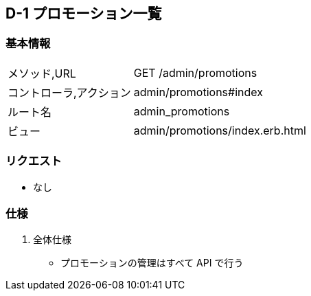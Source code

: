 == D-1 プロモーション一覧

=== 基本情報
[cols="38,80"]
|=====
| メソッド,URL            | GET /admin/promotions
| コントローラ,アクション | admin/promotions#index
| ルート名                | admin_promotions
| ビュー                  | admin/promotions/index.erb.html
|=====

=== リクエスト
* なし

=== 仕様
. 全体仕様
** プロモーションの管理はすべて API で行う

